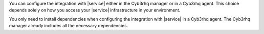 .. Copyright (C) 2015 Cyb3rhq, Inc.

You can configure the integration with |service| either in the Cyb3rhq manager or in a Cyb3rhq agent. This choice depends solely on how you access your |service| infrastructure in your environment.

You only need to install dependencies when configuring the integration with |service| in a Cyb3rhq agent. The Cyb3rhq manager already includes all the necessary dependencies.

.. End of include file
